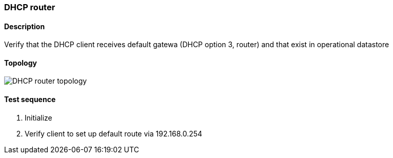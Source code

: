 === DHCP router
==== Description
Verify that the DHCP client receives default gatewa (DHCP option 3, router)
and that exist in operational datastore

==== Topology
ifdef::topdoc[]
image::../../test/case/infix_dhcp/dhcp_router/topology.png[DHCP router topology]
endif::topdoc[]
ifndef::topdoc[]
ifdef::testgroup[]
image::dhcp_router/topology.png[DHCP router topology]
endif::testgroup[]
ifndef::testgroup[]
image::topology.png[DHCP router topology]
endif::testgroup[]
endif::topdoc[]
==== Test sequence
. Initialize
. Verify client to set up default route via 192.168.0.254


<<<

